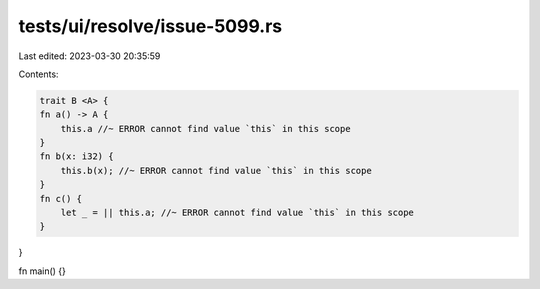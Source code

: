 tests/ui/resolve/issue-5099.rs
==============================

Last edited: 2023-03-30 20:35:59

Contents:

.. code-block:: rs

    trait B <A> {
    fn a() -> A {
        this.a //~ ERROR cannot find value `this` in this scope
    }
    fn b(x: i32) {
        this.b(x); //~ ERROR cannot find value `this` in this scope
    }
    fn c() {
        let _ = || this.a; //~ ERROR cannot find value `this` in this scope
    }
}

fn main() {}


